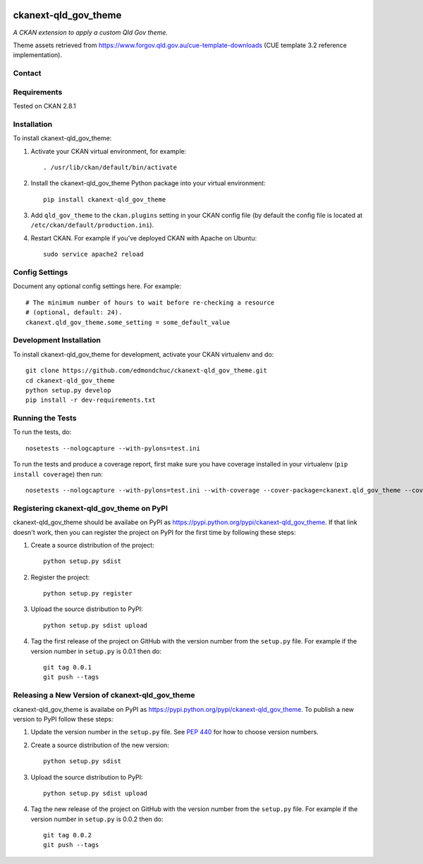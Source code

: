 .. You should enable this project on travis-ci.org and coveralls.io to make
   these badges work. The necessary Travis and Coverage config files have been
   generated for you.

.. image:: https://travis-ci.org/edmondchuc/ckanext-qld_gov_theme.svg?branch=master
    :target: https://travis-ci.org/edmondchuc/ckanext-qld_gov_theme

.. image:: https://coveralls.io/repos/edmondchuc/ckanext-qld_gov_theme/badge.svg
  :target: https://coveralls.io/r/edmondchuc/ckanext-qld_gov_theme

.. image:: https://pypip.in/download/ckanext-qld_gov_theme/badge.svg
    :target: https://pypi.python.org/pypi//ckanext-qld_gov_theme/
    :alt: Downloads

.. image:: https://pypip.in/version/ckanext-qld_gov_theme/badge.svg
    :target: https://pypi.python.org/pypi/ckanext-qld_gov_theme/
    :alt: Latest Version

.. image:: https://pypip.in/py_versions/ckanext-qld_gov_theme/badge.svg
    :target: https://pypi.python.org/pypi/ckanext-qld_gov_theme/
    :alt: Supported Python versions

.. image:: https://pypip.in/status/ckanext-qld_gov_theme/badge.svg
    :target: https://pypi.python.org/pypi/ckanext-qld_gov_theme/
    :alt: Development Status

.. image:: https://pypip.in/license/ckanext-qld_gov_theme/badge.svg
    :target: https://pypi.python.org/pypi/ckanext-qld_gov_theme/
    :alt: License

=============
ckanext-qld_gov_theme
=============

.. Put a description of your extension here:
   What does it do? What features does it have?
   Consider including some screenshots or embedding a video!

*A CKAN extension to apply a custom Qld Gov theme.*

Theme assets retrieved from https://www.forgov.qld.gov.au/cue-template-downloads (CUE template 3.2 reference implementation).


-------
Contact
-------




------------
Requirements
------------

Tested on CKAN 2.8.1


------------
Installation
------------

.. Add any additional install steps to the list below.
   For example installing any non-Python dependencies or adding any required
   config settings.

To install ckanext-qld_gov_theme:

1. Activate your CKAN virtual environment, for example::

     . /usr/lib/ckan/default/bin/activate

2. Install the ckanext-qld_gov_theme Python package into your virtual environment::

     pip install ckanext-qld_gov_theme

3. Add ``qld_gov_theme`` to the ``ckan.plugins`` setting in your CKAN
   config file (by default the config file is located at
   ``/etc/ckan/default/production.ini``).

4. Restart CKAN. For example if you've deployed CKAN with Apache on Ubuntu::

     sudo service apache2 reload


---------------
Config Settings
---------------

Document any optional config settings here. For example::

    # The minimum number of hours to wait before re-checking a resource
    # (optional, default: 24).
    ckanext.qld_gov_theme.some_setting = some_default_value


------------------------
Development Installation
------------------------

To install ckanext-qld_gov_theme for development, activate your CKAN virtualenv and
do::

    git clone https://github.com/edmondchuc/ckanext-qld_gov_theme.git
    cd ckanext-qld_gov_theme
    python setup.py develop
    pip install -r dev-requirements.txt


-----------------
Running the Tests
-----------------

To run the tests, do::

    nosetests --nologcapture --with-pylons=test.ini

To run the tests and produce a coverage report, first make sure you have
coverage installed in your virtualenv (``pip install coverage``) then run::

    nosetests --nologcapture --with-pylons=test.ini --with-coverage --cover-package=ckanext.qld_gov_theme --cover-inclusive --cover-erase --cover-tests


---------------------------------
Registering ckanext-qld_gov_theme on PyPI
---------------------------------

ckanext-qld_gov_theme should be availabe on PyPI as
https://pypi.python.org/pypi/ckanext-qld_gov_theme. If that link doesn't work, then
you can register the project on PyPI for the first time by following these
steps:

1. Create a source distribution of the project::

     python setup.py sdist

2. Register the project::

     python setup.py register

3. Upload the source distribution to PyPI::

     python setup.py sdist upload

4. Tag the first release of the project on GitHub with the version number from
   the ``setup.py`` file. For example if the version number in ``setup.py`` is
   0.0.1 then do::

       git tag 0.0.1
       git push --tags


----------------------------------------
Releasing a New Version of ckanext-qld_gov_theme
----------------------------------------

ckanext-qld_gov_theme is availabe on PyPI as https://pypi.python.org/pypi/ckanext-qld_gov_theme.
To publish a new version to PyPI follow these steps:

1. Update the version number in the ``setup.py`` file.
   See `PEP 440 <http://legacy.python.org/dev/peps/pep-0440/#public-version-identifiers>`_
   for how to choose version numbers.

2. Create a source distribution of the new version::

     python setup.py sdist

3. Upload the source distribution to PyPI::

     python setup.py sdist upload

4. Tag the new release of the project on GitHub with the version number from
   the ``setup.py`` file. For example if the version number in ``setup.py`` is
   0.0.2 then do::

       git tag 0.0.2
       git push --tags
